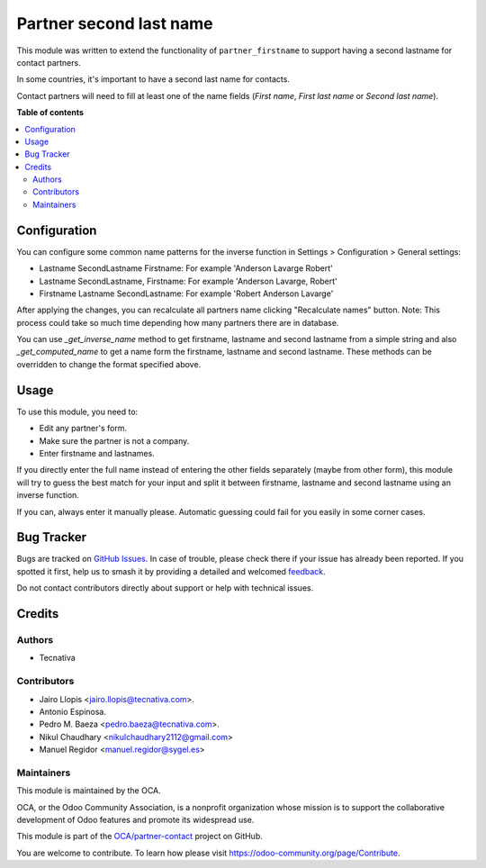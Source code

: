 ========================
Partner second last name
========================

.. 
   !!!!!!!!!!!!!!!!!!!!!!!!!!!!!!!!!!!!!!!!!!!!!!!!!!!!
   !! This file is generated by oca-gen-addon-readme !!
   !! changes will be overwritten.                   !!
   !!!!!!!!!!!!!!!!!!!!!!!!!!!!!!!!!!!!!!!!!!!!!!!!!!!!
   !! source digest: sha256:04440c72cb5fd06d1eb9247a1964276894ec31e45577f0c6daaa1bbaed3d773b
   !!!!!!!!!!!!!!!!!!!!!!!!!!!!!!!!!!!!!!!!!!!!!!!!!!!!

.. |badge1| image:: https://img.shields.io/badge/maturity-Beta-yellow.png
    :target: https://odoo-community.org/page/development-status
    :alt: Beta
.. |badge2| image:: https://img.shields.io/badge/licence-AGPL--3-blue.png
    :target: http://www.gnu.org/licenses/agpl-3.0-standalone.html
    :alt: License: AGPL-3
.. |badge3| image:: https://img.shields.io/badge/github-OCA%2Fpartner--contact-lightgray.png?logo=github
    :target: https://github.com/OCA/partner-contact/tree/17.0/partner_second_lastname
    :alt: OCA/partner-contact
.. |badge4| image:: https://img.shields.io/badge/weblate-Translate%20me-F47D42.png
    :target: https://translation.odoo-community.org/projects/partner-contact-17-0/partner-contact-17-0-partner_second_lastname
    :alt: Translate me on Weblate
.. |badge5| image:: https://img.shields.io/badge/runboat-Try%20me-875A7B.png
    :target: https://runboat.odoo-community.org/builds?repo=OCA/partner-contact&target_branch=17.0
    :alt: Try me on Runboat

|badge1| |badge2| |badge3| |badge4| |badge5|

This module was written to extend the functionality of
``partner_firstname`` to support having a second lastname for contact
partners.

In some countries, it's important to have a second last name for
contacts.

Contact partners will need to fill at least one of the name fields
(*First name*, *First last name* or *Second last name*).

**Table of contents**

.. contents::
   :local:

Configuration
=============

You can configure some common name patterns for the inverse function in
Settings > Configuration > General settings:

- Lastname SecondLastname Firstname: For example 'Anderson Lavarge
  Robert'
- Lastname SecondLastname, Firstname: For example 'Anderson Lavarge,
  Robert'
- Firstname Lastname SecondLastname: For example 'Robert Anderson
  Lavarge'

After applying the changes, you can recalculate all partners name
clicking "Recalculate names" button. Note: This process could take so
much time depending how many partners there are in database.

You can use *\_get_inverse_name* method to get firstname, lastname and
second lastname from a simple string and also *\_get_computed_name* to
get a name form the firstname, lastname and second lastname. These
methods can be overridden to change the format specified above.

Usage
=====

To use this module, you need to:

- Edit any partner's form.
- Make sure the partner is not a company.
- Enter firstname and lastnames.

If you directly enter the full name instead of entering the other fields
separately (maybe from other form), this module will try to guess the
best match for your input and split it between firstname, lastname and
second lastname using an inverse function.

If you can, always enter it manually please. Automatic guessing could
fail for you easily in some corner cases.

Bug Tracker
===========

Bugs are tracked on `GitHub Issues <https://github.com/OCA/partner-contact/issues>`_.
In case of trouble, please check there if your issue has already been reported.
If you spotted it first, help us to smash it by providing a detailed and welcomed
`feedback <https://github.com/OCA/partner-contact/issues/new?body=module:%20partner_second_lastname%0Aversion:%2017.0%0A%0A**Steps%20to%20reproduce**%0A-%20...%0A%0A**Current%20behavior**%0A%0A**Expected%20behavior**>`_.

Do not contact contributors directly about support or help with technical issues.

Credits
=======

Authors
-------

* Tecnativa

Contributors
------------

- Jairo Llopis <jairo.llopis@tecnativa.com>.
- Antonio Espinosa.
- Pedro M. Baeza <pedro.baeza@tecnativa.com>.
- Nikul Chaudhary <nikulchaudhary2112@gmail.com>
- Manuel Regidor <manuel.regidor@sygel.es>

Maintainers
-----------

This module is maintained by the OCA.

.. image:: https://odoo-community.org/logo.png
   :alt: Odoo Community Association
   :target: https://odoo-community.org

OCA, or the Odoo Community Association, is a nonprofit organization whose
mission is to support the collaborative development of Odoo features and
promote its widespread use.

This module is part of the `OCA/partner-contact <https://github.com/OCA/partner-contact/tree/17.0/partner_second_lastname>`_ project on GitHub.

You are welcome to contribute. To learn how please visit https://odoo-community.org/page/Contribute.
